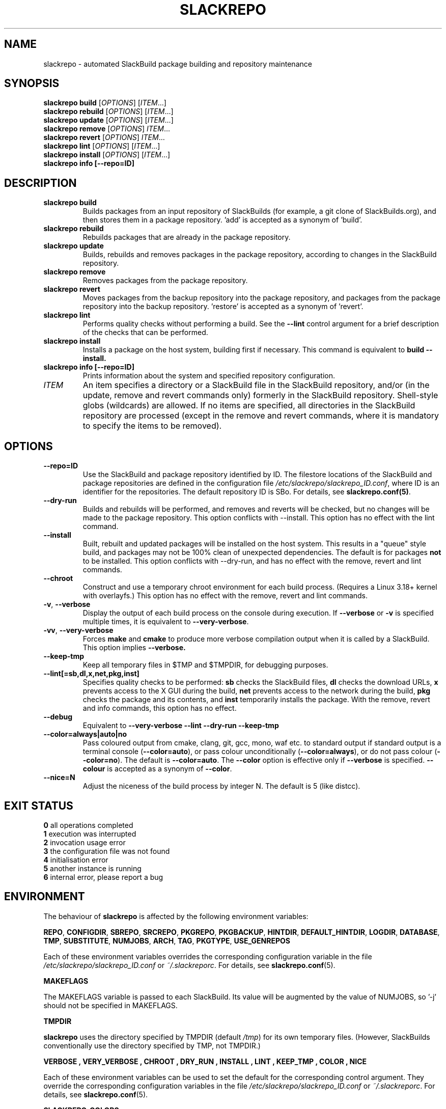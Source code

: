 .\" Copyright 2014-2017 David Spencer, Baildon, West Yorkshire, U.K.
.\" All rights reserved.  For licence details, see the file 'LICENCE'.
.
.TH SLACKREPO 8 "2017-09-01" slackrepo-0.3
.
.
.
.SH NAME
slackrepo \- automated SlackBuild package building and repository maintenance
.
.
.
.SH SYNOPSIS
.B slackrepo build
.RI [ OPTIONS ]
.RI [ ITEM ...]
.
.br
.B slackrepo rebuild
.RI [ OPTIONS ]
.RI [ ITEM ...]
.
.br
.B slackrepo update
.RI [ OPTIONS ]
.RI [ ITEM ...]
.
.br
.B slackrepo remove
.RI [ OPTIONS ]
.IR ITEM ...
.
.br
.B slackrepo revert
.RI [ OPTIONS ]
.IR ITEM ...
.
.br
.B slackrepo lint
.RI [ OPTIONS ]
.RI [ ITEM ...]
.
.br
.B slackrepo install
.RI [ OPTIONS ]
.RI [ ITEM ...]
.
.br
.B slackrepo info [\-\-repo=ID]
.
.
.
.SH DESCRIPTION
.
.TP
.B slackrepo\ build
Builds packages from an input repository of SlackBuilds (for example,
a git clone of SlackBuilds.org), and then stores them in a package repository. 'add'
is accepted as a synonym of 'build'.
.
.TP
.B slackrepo\ rebuild
Rebuilds packages that are already in the package repository.
.
.TP
.B slackrepo\ update
Builds, rebuilds and removes packages in the package repository,
according to changes in the SlackBuild repository.
.
.TP
.B slackrepo\ remove
Removes packages from the package repository.
.
.TP
.B slackrepo\ revert
Moves packages from the backup repository into the package repository,
and packages from the package repository into the backup repository. 'restore'
is accepted as a synonym of 'revert'.
.
.TP
.B slackrepo\ lint
Performs quality checks without performing a build. See the
.B \-\-lint
control argument for a brief description of the checks that can be performed.
.
.TP
.B slackrepo\ install
Installs a package on the host system, building first if necessary. This command is
equivalent to
.B build \-\-install.
.
.TP
.B slackrepo\ info [\-\-repo=ID]
Prints information about the system and specified repository configuration.
.
.TP
.I ITEM
An item specifies a directory or a SlackBuild file in the SlackBuild repository,
and/or (in the update, remove and revert commands only) formerly in the SlackBuild repository.
Shell-style globs (wildcards) are allowed.
If no items are specified, all directories in the SlackBuild repository are processed
(except in the remove and revert commands,
where it is mandatory to specify the items to be removed).
.
.
.
.SH OPTIONS
.
.TP
.B \-\-repo=ID
Use the SlackBuild and package repository identified by ID.
The filestore locations of the SlackBuild and package repositories are defined in
the configuration file
.IR /etc/slackrepo/slackrepo_ID.conf ,
where ID is an identifier for the repositories.
The default repository ID is SBo.
For details, see
.BR slackrepo.conf(5) .
.
.TP
.B \-\-dry\-run
Builds and rebuilds will be performed, and removes and reverts will be checked, but no
changes will be made to the package repository. This option conflicts with \-\-install.
This option has no effect with the lint command.
.
.TP
.B \-\-install
Built, rebuilt and updated packages will be installed on the host system.
This results in a \(dqqueue\(dq style build, and packages may not be 100% clean of
unexpected dependencies. The default is for packages
.B not
to be installed. This option conflicts with \-\-dry\-run, and has no effect with the
remove, revert and lint commands.
.
.TP
.B \-\-chroot
Construct and use a temporary chroot environment for each build process.
(Requires a Linux 3.18+ kernel with overlayfs.)
This option has no effect with the remove, revert and lint commands.
.
.TP
.BR \-v ", " \-\-verbose
Display the output of each build process on the console during execution. If
.B \-\-verbose
or
.B -v
is specified multiple times, it is equivalent to
.BR \-\-very-verbose .
.
.TP
.BR \-vv ", " \-\-very\-verbose
Forces
.B make
and
.B cmake
to produce more verbose compilation output
when it is called by a SlackBuild. This option implies
.B \-\-verbose.
.
.TP
.B \-\-keep\-tmp
Keep all temporary files in $TMP and $TMPDIR, for debugging purposes.
.
.TP
.B \-\-lint[=sb,dl,x,net,pkg,inst]
Specifies quality checks to be performed:
.B sb
checks the SlackBuild files,
.B dl
checks the download URLs,
.B x
prevents access to the X GUI during the build,
.B net
prevents access to the network during the build,
.B pkg
checks the package and its contents, and
.B inst
temporarily installs the package.
With the remove, revert and info commands, this option has no effect.
.
.TP
.B \-\-debug
Equivalent to
.B \-\-very\-verbose \-\-lint \-\-dry\-run \-\-keep\-tmp
.
.TP
.B \-\-color=always|auto|no
Pass coloured output from cmake, clang, git, gcc, mono, waf etc. to standard output
if standard output is a terminal console
.RB ( \-\-color=auto ),
or pass colour unconditionally
.RB ( \-\-color=always ),
or do not pass colour
.RB ( \-\-color=no ).
The default is
.BR \-\-color=auto .
The
.B \-\-color
option is effective only if
.B \-\-verbose
is specified.
.B \-\-colour
is accepted as a synonym of
.BR \-\-color .
.
.TP
.B \-\-nice=N
Adjust the niceness of the build process by integer N.
The default is 5 (like distcc).
.
.
.
.SH EXIT STATUS
.
.B 0
all operations completed
.br
.B 1
execution was interrupted
.br
.B 2
invocation usage error
.br
.B 3
the configuration file was not found
.br
.B 4
initialisation error
.br
.B 5
another instance is running
.br
.B 6
internal error, please report a bug
.
.
.
.SH ENVIRONMENT
.
.P
The behaviour of
.B slackrepo
is affected by the following environment variables:
.P
.BR REPO ", " CONFIGDIR ", " SBREPO ", " SRCREPO ", " PKGREPO ", " PKGBACKUP ,
.BR HINTDIR ", " DEFAULT_HINTDIR ", " LOGDIR ", " DATABASE ", " TMP ,
.BR SUBSTITUTE ", " NUMJOBS ", " ARCH ", " TAG ", " PKGTYPE ", " USE_GENREPOS
.P
Each of these environment variables overrides the corresponding configuration
variable in the file
.I /etc/slackrepo/slackrepo_ID.conf
or
.IR ~/.slackreporc .
For details, see
.BR slackrepo.conf (5).
.P
.B MAKEFLAGS
.P
The MAKEFLAGS variable is passed to each SlackBuild.  Its value will
be augmented by the value of NUMJOBS, so '-j' should not be specified in MAKEFLAGS.
.P
.B TMPDIR
.P
.B slackrepo
uses the directory specified by TMPDIR (default
.IR /tmp )
for its own temporary files.
(However, SlackBuilds conventionally use the directory specified by TMP, not TMPDIR.)
.P
.B VERBOSE  ", " VERY_VERBOSE ", " CHROOT ", " DRY_RUN ", " INSTALL ", " LINT ", " KEEP_TMP ", " COLOR ", " NICE
.P
Each of these environment variables can be used to set the default for the corresponding control argument.
They override the corresponding configuration variables in the file
.I /etc/slackrepo/slackrepo_ID.conf
or
.IR ~/.slackreporc .
For details, see
.BR slackrepo.conf (5).
.P
.B SLACKREPO_COLORS
.P
This environment variable can be used to customise slackrepo's colour palette.
The value is a string similar to LS_COLORS or GCC_COLORS. The default palette is
.P
.RS
.EX
SLACKREPO_COLORS="error=01;31:warning=01;35:success=01;32:important=01:normal=00:info=22;36:ok=00:build=22;32:skip=22;35:fail=22;31:updated=22;36"
.EE
.RE
.
.
.
.SH FILES
.
.TP 5
.I /etc/slackrepo/slackrepo_SBo.conf
This file defines the configuration variables for the SBo repository; see
.BR slackrepo.conf (5).
.TP 5
.I ~/.slackreporc
This file can optionally be created to define the default repository ID
and override configuration variables set in
.IR /etc/slackrepo/slackrepo_ID.conf ;
see
.BR slackrepo.conf (5).
.TP 5
.I /etc/slackrepo/SBo/hintfiles
This directory contains the hintfiles for the SBo repository; see
.BR slackrepo.hint (5).
.
.
.
.SH NOTES
.
.P
For best results,
.B slackrepo
is intended to be run on a \(dqclean\(dq standard Slackware
environment (like a \(dqbuild box\(dq or a virtual machine), with a full installation
of Slackware and no additional packages (or very few). You can then use the
package repository to install the packages on other hosts (e.g. with
.BR slackpkg+ ).
.
.P
Packages are updated or rebuilt if required; for example, if a package is being
built, its dependencies will be updated and/or rebuilt if they are out-of-date.
A package is out-of-date if:
.RS
.IP \(bu 4
the git revision in the directory containing the SlackBuild has changed
since the package was built
.IP \(bu 4
the directory containing the SlackBuilds has untracked/uncommited
files (i.e., \(dqgit is dirty\(dq) and they are newer than the package
.IP \(bu 4
the hintfile has changed since the package was built
.IP \(bu 4
any of its direct dependencies has been updated since the package was built
.IP \(bu 4
for kernel-dependent packages, the kernel version has changed since the package was built
.IP \(bu 4
the version of Slackware has changed since the package was built
.RE
.P
Changes in the SlackBuilds directory are classified as
\(dqupdates\(dq, which will cause directly depending items to be rebuilt.
Other changes are classified as \(dqrebuilds\(dq and do not cause depending
items to be rebuilt if/when they are processed.
For example, ffmpeg depends on x264, and transcode depends on ffmpeg.
If x264 is updated, ffmpeg will be rebuilt, but transcode will not be rebuilt.
If x264 is rebuilt, ffmpeg will not be rebuilt.
If ffmpeg is updated, transcode will be rebuilt.
.
.P
When a package is rebuilt, and when a package is updated but its version
is unchanged, the BUILD number in the package repository is always incremented
(and the BUILD number in the SlackBuild file is ignored).
.
.P
.B slackrepo
is not affiliated with, or endorsed by, the SlackBuilds.org Project or
Slackware. The author thanks those projects for their continuing generosity
to the community.  Slackware\*R is a registered trademark of Patrick Volkerding.
.
.
.
.SH EXAMPLES
.
Build the whole SBo repository (you will need at least four days
and 80Gb of disk space):
.P
.RS
.EX
# slackrepo build
.EE
.RE
.P
Build shotwell, with all its dependencies:
.P
.RS
.EX
# slackrepo build shotwell
.EE
.RE
.P
Build and install shotwell and all its dependencies (this will NOT be a clean build):
.P
.RS
.EX
slackrepo build \-\-install shotwell
.EE
.RE
.P
Remove grass (note, its dependencies and dependers will not be removed):
.P
.RS
.EX
# slackpkg remove grass
.EE
.RE
.P
Restore the backed-up grass packages
(note, you can use this to 'undelete' packages that were removed in error):
.P
.RS
.EX
# slackpkg revert grass
.EE
.RE
.P
Update all the academic/ packages in your package repository for SBo's latest changes:
.P
.RS
.EX
# slackrepo update academic
.EE
.RE
.P
Do a \(dqdry run\(dq update of all your SBo packages, with verbose messages:
.P
.RS
.EX
# slackrepo update \-\-dry-run -v
.EE
.RE
.P
Build colord (in the csb repo) with lint checks, do not store the built package,
and keep all the temporary files so you can investigate them:
.P
.RS
.EX
# slackrepo build \-\-repo=csb \-\-debug colord
.EE
.RE
.
.
.
.SH SEE ALSO
.
.BR slackrepo.conf (5),
.BR slackrepo.hint (5),
.BR installpkg (8),
.BR upgradepkg (8),
.BR removepkg (8),
.BR pkgtool (8),
.BR slackpkg (8).
.
.
